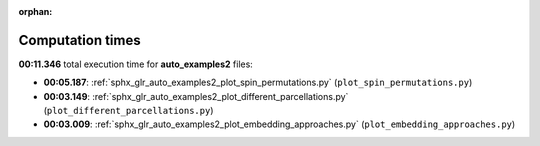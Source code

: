 
:orphan:

.. _sphx_glr_auto_examples2_sg_execution_times:

Computation times
=================
**00:11.346** total execution time for **auto_examples2** files:

- **00:05.187**: :ref:`sphx_glr_auto_examples2_plot_spin_permutations.py` (``plot_spin_permutations.py``)
- **00:03.149**: :ref:`sphx_glr_auto_examples2_plot_different_parcellations.py` (``plot_different_parcellations.py``)
- **00:03.009**: :ref:`sphx_glr_auto_examples2_plot_embedding_approaches.py` (``plot_embedding_approaches.py``)
